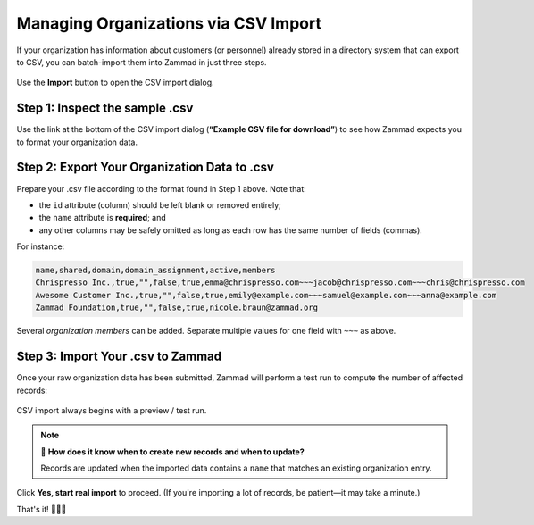 Managing Organizations via CSV Import
=====================================

If your organization has information about customers (or personnel)
already stored in a directory system that can export to CSV,
you can batch-import them into Zammad in just three steps.

.. figure:: /images/manage/organizations/import-or-update-organizations-via-csv.png
   :alt: The CSV import dialog
   :align: center

   Use the **Import** button to open the CSV import dialog.

Step 1: Inspect the sample .csv
-------------------------------

Use the link at the bottom of the CSV import dialog
(**“Example CSV file for download”**)
to see how Zammad expects you to format your organization data.

Step 2: Export Your Organization Data to .csv
---------------------------------------------

Prepare your .csv file according to the format found in Step 1 above. Note that:

* the ``id`` attribute (column) should be left blank or removed entirely;
* the ``name`` attribute is **required**; and
* any other columns may be safely omitted
  as long as each row has the same number of fields (commas).

For instance:

.. code-block:: none

   name,shared,domain,domain_assignment,active,members
   Chrispresso Inc.,true,"",false,true,emma@chrispresso.com~~~jacob@chrispresso.com~~~chris@chrispresso.com
   Awesome Customer Inc.,true,"",false,true,emily@example.com~~~samuel@example.com~~~anna@example.com
   Zammad Foundation,true,"",false,true,nicole.braun@zammad.org

Several *organization members* can be added. Separate multiple values for one
field with ``~~~`` as above.

Step 3: Import Your .csv to Zammad
----------------------------------

Once your raw organization data has been submitted,
Zammad will perform a test run to compute the number of affected records:

.. figure:: /images/manage/organizations/import-summary-before-importing.png
   :alt: CSV import test run and confirmation dialog
   :align: center
   :width: 70%

   CSV import always begins with a preview / test run.

.. note:: 🤔 **How does it know when to create new records and when to update?**

   Records are updated when the imported data contains a ``name`` that matches
   an existing organization entry.

Click **Yes, start real import** to proceed.
(If you're importing a lot of records, be patient—it may take a minute.)

That's it! 🎉🎉🎉
